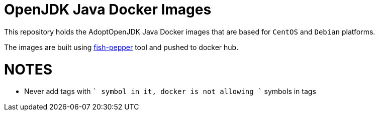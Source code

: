 = OpenJDK Java Docker Images

This repository holds the AdoptOpenJDK Java Docker images that are based for `CentOS`
and `Debian` platforms.

The images are built using https://github.com/fabric8io-images/fish-pepper[fish-pepper] tool
and pushed to docker hub.

= NOTES

* Never add tags with `+` symbol in it, docker is not allowing `+` symbols in tags